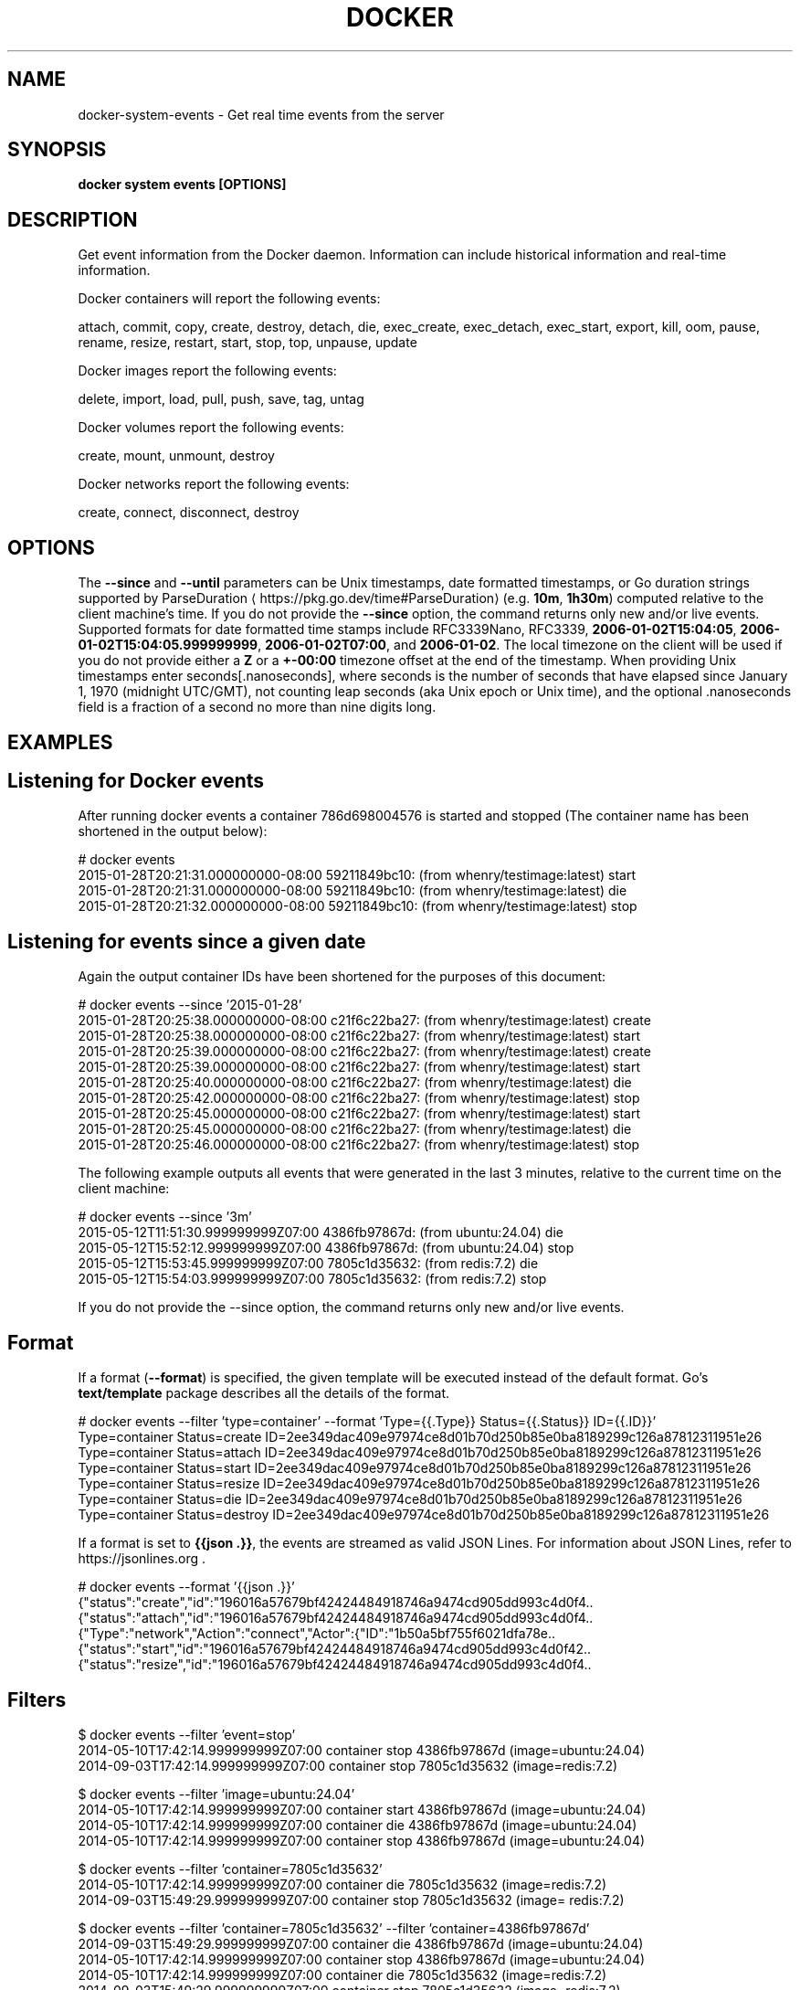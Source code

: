 .nh
.TH "DOCKER" "1" "Jun 2025" "Docker Community" "Docker User Manuals"

.SH NAME
docker-system-events - Get real time events from the server


.SH SYNOPSIS
\fBdocker system events [OPTIONS]\fP


.SH DESCRIPTION
Get event information from the Docker daemon. Information can include historical
information and real-time information.

.PP
Docker containers will report the following events:

.EX
attach, commit, copy, create, destroy, detach, die, exec_create, exec_detach, exec_start, export, kill, oom, pause, rename, resize, restart, start, stop, top, unpause, update
.EE

.PP
Docker images report the following events:

.EX
delete, import, load, pull, push, save, tag, untag
.EE

.PP
Docker volumes report the following events:

.EX
create, mount, unmount, destroy
.EE

.PP
Docker networks report the following events:

.EX
create, connect, disconnect, destroy
.EE


.SH OPTIONS
The \fB--since\fR and \fB--until\fR parameters can be Unix timestamps, date formatted
timestamps, or Go duration strings supported by ParseDuration
\[la]https://pkg.go.dev/time#ParseDuration\[ra] (e.g. \fB10m\fR, \fB1h30m\fR) computed
relative to the client machine's time. If you do not provide the \fB--since\fR option,
the command returns only new and/or live events.  Supported formats for date
formatted time stamps include RFC3339Nano, RFC3339, \fB2006-01-02T15:04:05\fR,
\fB2006-01-02T15:04:05.999999999\fR, \fB2006-01-02T07:00\fR, and \fB2006-01-02\fR\&. The local
timezone on the client will be used if you do not provide either a \fBZ\fR or a
\fB+-00:00\fR timezone offset at the end of the timestamp.  When providing Unix
timestamps enter seconds[.nanoseconds], where seconds is the number of seconds
that have elapsed since January 1, 1970 (midnight UTC/GMT), not counting leap
seconds (aka Unix epoch or Unix time), and the optional .nanoseconds field is a
fraction of a second no more than nine digits long.


.SH EXAMPLES
.SH Listening for Docker events
After running docker events a container 786d698004576 is started and stopped
(The container name has been shortened in the output below):

.EX
# docker events
2015-01-28T20:21:31.000000000-08:00 59211849bc10: (from whenry/testimage:latest) start
2015-01-28T20:21:31.000000000-08:00 59211849bc10: (from whenry/testimage:latest) die
2015-01-28T20:21:32.000000000-08:00 59211849bc10: (from whenry/testimage:latest) stop
.EE

.SH Listening for events since a given date
Again the output container IDs have been shortened for the purposes of this document:

.EX
# docker events --since '2015-01-28'
2015-01-28T20:25:38.000000000-08:00 c21f6c22ba27: (from whenry/testimage:latest) create
2015-01-28T20:25:38.000000000-08:00 c21f6c22ba27: (from whenry/testimage:latest) start
2015-01-28T20:25:39.000000000-08:00 c21f6c22ba27: (from whenry/testimage:latest) create
2015-01-28T20:25:39.000000000-08:00 c21f6c22ba27: (from whenry/testimage:latest) start
2015-01-28T20:25:40.000000000-08:00 c21f6c22ba27: (from whenry/testimage:latest) die
2015-01-28T20:25:42.000000000-08:00 c21f6c22ba27: (from whenry/testimage:latest) stop
2015-01-28T20:25:45.000000000-08:00 c21f6c22ba27: (from whenry/testimage:latest) start
2015-01-28T20:25:45.000000000-08:00 c21f6c22ba27: (from whenry/testimage:latest) die
2015-01-28T20:25:46.000000000-08:00 c21f6c22ba27: (from whenry/testimage:latest) stop
.EE

.PP
The following example outputs all events that were generated in the last 3 minutes,
relative to the current time on the client machine:

.EX
# docker events --since '3m'
2015-05-12T11:51:30.999999999Z07:00  4386fb97867d: (from ubuntu:24.04) die
2015-05-12T15:52:12.999999999Z07:00  4386fb97867d: (from ubuntu:24.04) stop
2015-05-12T15:53:45.999999999Z07:00  7805c1d35632: (from redis:7.2) die
2015-05-12T15:54:03.999999999Z07:00  7805c1d35632: (from redis:7.2) stop
.EE

.PP
If you do not provide the --since option, the command returns only new and/or
live events.

.SH Format
If a format (\fB--format\fR) is specified, the given template will be executed
instead of the default format. Go's \fBtext/template\fP package describes all the
details of the format.

.EX
# docker events --filter 'type=container' --format 'Type={{.Type}}  Status={{.Status}}  ID={{.ID}}'
Type=container  Status=create  ID=2ee349dac409e97974ce8d01b70d250b85e0ba8189299c126a87812311951e26
Type=container  Status=attach  ID=2ee349dac409e97974ce8d01b70d250b85e0ba8189299c126a87812311951e26
Type=container  Status=start  ID=2ee349dac409e97974ce8d01b70d250b85e0ba8189299c126a87812311951e26
Type=container  Status=resize  ID=2ee349dac409e97974ce8d01b70d250b85e0ba8189299c126a87812311951e26
Type=container  Status=die  ID=2ee349dac409e97974ce8d01b70d250b85e0ba8189299c126a87812311951e26
Type=container  Status=destroy  ID=2ee349dac409e97974ce8d01b70d250b85e0ba8189299c126a87812311951e26
.EE

.PP
If a format is set to \fB{{json .}}\fR, the events are streamed as valid JSON
Lines. For information about JSON Lines, refer to https://jsonlines.org .

.EX
# docker events --format '{{json .}}'
{"status":"create","id":"196016a57679bf42424484918746a9474cd905dd993c4d0f4..
{"status":"attach","id":"196016a57679bf42424484918746a9474cd905dd993c4d0f4..
{"Type":"network","Action":"connect","Actor":{"ID":"1b50a5bf755f6021dfa78e..
{"status":"start","id":"196016a57679bf42424484918746a9474cd905dd993c4d0f42..
{"status":"resize","id":"196016a57679bf42424484918746a9474cd905dd993c4d0f4..
.EE

.SH Filters
.EX
$ docker events --filter 'event=stop'
2014-05-10T17:42:14.999999999Z07:00 container stop 4386fb97867d (image=ubuntu:24.04)
2014-09-03T17:42:14.999999999Z07:00 container stop 7805c1d35632 (image=redis:7.2)

$ docker events --filter 'image=ubuntu:24.04'
2014-05-10T17:42:14.999999999Z07:00 container start 4386fb97867d (image=ubuntu:24.04)
2014-05-10T17:42:14.999999999Z07:00 container die 4386fb97867d (image=ubuntu:24.04)
2014-05-10T17:42:14.999999999Z07:00 container stop 4386fb97867d (image=ubuntu:24.04)

$ docker events --filter 'container=7805c1d35632'
2014-05-10T17:42:14.999999999Z07:00 container die 7805c1d35632 (image=redis:7.2)
2014-09-03T15:49:29.999999999Z07:00 container stop 7805c1d35632 (image= redis:7.2)

$ docker events --filter 'container=7805c1d35632' --filter 'container=4386fb97867d'
2014-09-03T15:49:29.999999999Z07:00 container die 4386fb97867d (image=ubuntu:24.04)
2014-05-10T17:42:14.999999999Z07:00 container stop 4386fb97867d (image=ubuntu:24.04)
2014-05-10T17:42:14.999999999Z07:00 container die 7805c1d35632 (image=redis:7.2)
2014-09-03T15:49:29.999999999Z07:00 container stop 7805c1d35632 (image=redis:7.2)

$ docker events --filter 'container=7805c1d35632' --filter 'event=stop'
2014-09-03T15:49:29.999999999Z07:00 container stop 7805c1d35632 (image=redis:7.2)

$ docker events --filter 'type=volume'
2015-12-23T21:05:28.136212689Z volume create test-event-volume-local (driver=local)
2015-12-23T21:05:28.383462717Z volume mount test-event-volume-local (read/write=true, container=562fe10671e9273da25eed36cdce26159085ac7ee6707105fd534866340a5025, destination=/foo, driver=local, propagation=rprivate)
2015-12-23T21:05:28.650314265Z volume unmount test-event-volume-local (container=562fe10671e9273da25eed36cdce26159085ac7ee6707105fd534866340a5025, driver=local)
2015-12-23T21:05:28.716218405Z volume destroy test-event-volume-local (driver=local)

$ docker events --filter 'type=network'
2015-12-23T21:38:24.705709133Z network create 8b111217944ba0ba844a65b13efcd57dc494932ee2527577758f939315ba2c5b (name=test-event-network-local, type=bridge)
2015-12-23T21:38:25.119625123Z network connect 8b111217944ba0ba844a65b13efcd57dc494932ee2527577758f939315ba2c5b (name=test-event-network-local, container=b4be644031a3d90b400f88ab3d4bdf4dc23adb250e696b6328b85441abe2c54e, type=bridge)

$ docker events --filter 'type=plugin' (experimental)
2016-07-25T17:30:14.825557616Z plugin pull ec7b87f2ce84330fe076e666f17dfc049d2d7ae0b8190763de94e1f2d105993f (name=tiborvass/sample-volume-plugin:latest)
2016-07-25T17:30:14.888127370Z plugin enable ec7b87f2ce84330fe076e666f17dfc049d2d7ae0b8190763de94e1f2d105993f (name=tiborvass/sample-volume-plugin:latest)
.EE


.SH OPTIONS
\fB-f\fP, \fB--filter\fP=
	Filter output based on conditions provided

.PP
\fB--format\fP=""
	Format output using a custom template:
\&'json':             Print in JSON format
\&'TEMPLATE':         Print output using the given Go template.
Refer to https://docs.docker.com/go/formatting/ for more information about formatting output with templates

.PP
\fB--since\fP=""
	Show all events created since timestamp

.PP
\fB--until\fP=""
	Stream events until this timestamp


.SH SEE ALSO
\fBdocker-system(1)\fP
